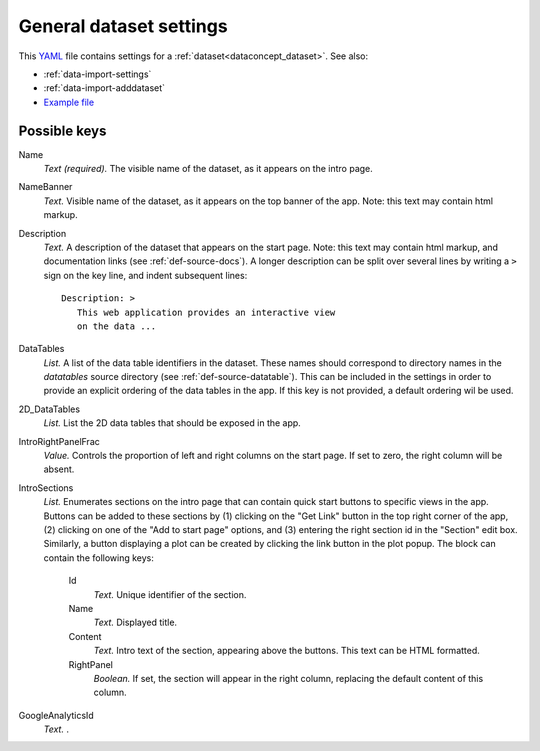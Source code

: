 .. _YAML: http://www.yaml.org/about.html


.. _def-settings-dataset:

General dataset settings
~~~~~~~~~~~~~~~~~~~~~~~~
This YAML_ file contains settings for a :ref:`dataset<dataconcept_dataset>`. See also:

- :ref:`data-import-settings`
- :ref:`data-import-adddataset`
- `Example file
  <https://github.com/cggh/panoptes/blob/master/sampledata/datasets/Samples_and_Variants/settings>`_


Possible keys
.............

Name
  *Text (required).* The visible name of the dataset, as it appears on the intro page.

NameBanner
  *Text.* Visible name of the dataset, as it appears on the top banner of the app.
  Note: this text may contain html markup.

Description
  *Text.* A description of the dataset that appears on the start page.
  Note: this text may contain html markup, and documentation links (see :ref:`def-source-docs`).
  A longer description can be split over several lines by writing a ``>`` sign on the key line,
  and indent subsequent lines::

     Description: >
        This web application provides an interactive view
        on the data ...

DataTables
  *List.* A list of the data table identifiers in the dataset.
  These names should correspond to directory names in the *datatables* source directory (see :ref:`def-source-datatable`).
  This can be included in the settings in order to provide an explicit ordering of the data tables in the app.
  If this key is not provided, a default ordering wil be used.

2D_DataTables
  *List.* List the 2D data tables that should be exposed in the app.

IntroRightPanelFrac
  *Value.* Controls the proportion of left and right columns on the start page. If set to zero, the right column will be absent.

IntroSections
  *List.* Enumerates sections on the intro page that can contain quick start buttons to specific views in the app.
  Buttons can be added to these sections by (1) clicking on the "Get Link" button in the top right corner of the app,
  (2) clicking on one of the "Add to start page" options, and (3) entering the right section id in the "Section" edit box.
  Similarly, a button displaying a plot can be created by clicking the link button in the plot popup.
  The block can contain the following keys:
    Id
      *Text.* Unique identifier of the section.

    Name
      *Text.* Displayed title.

    Content
      *Text.* Intro text of the section, appearing above the buttons. This text can be HTML formatted.

    RightPanel
      *Boolean.* If set, the section will appear in the right column, replacing the default content of this column.


GoogleAnalyticsId
  *Text.* .


